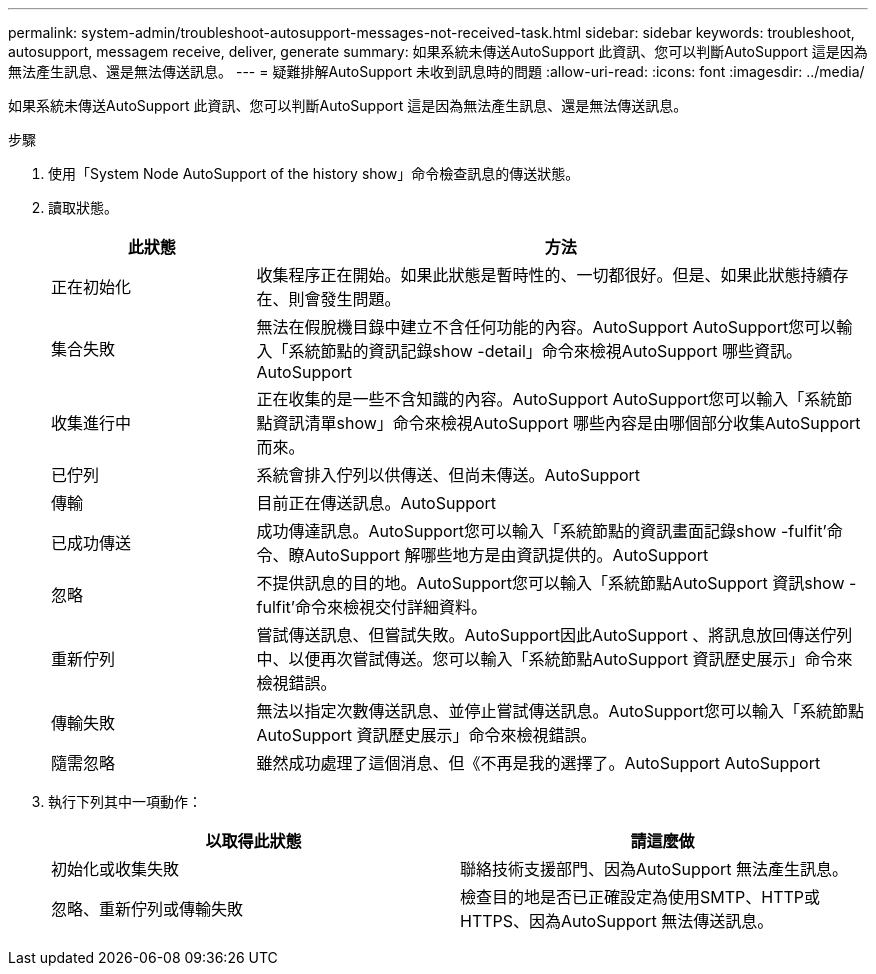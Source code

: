 ---
permalink: system-admin/troubleshoot-autosupport-messages-not-received-task.html 
sidebar: sidebar 
keywords: troubleshoot, autosupport, messagem receive, deliver, generate 
summary: 如果系統未傳送AutoSupport 此資訊、您可以判斷AutoSupport 這是因為無法產生訊息、還是無法傳送訊息。 
---
= 疑難排解AutoSupport 未收到訊息時的問題
:allow-uri-read: 
:icons: font
:imagesdir: ../media/


[role="lead"]
如果系統未傳送AutoSupport 此資訊、您可以判斷AutoSupport 這是因為無法產生訊息、還是無法傳送訊息。

.步驟
. 使用「System Node AutoSupport of the history show」命令檢查訊息的傳送狀態。
. 讀取狀態。
+
[cols="25,75"]
|===
| 此狀態 | 方法 


 a| 
正在初始化
 a| 
收集程序正在開始。如果此狀態是暫時性的、一切都很好。但是、如果此狀態持續存在、則會發生問題。



 a| 
集合失敗
 a| 
無法在假脫機目錄中建立不含任何功能的內容。AutoSupport AutoSupport您可以輸入「系統節點的資訊記錄show -detail」命令來檢視AutoSupport 哪些資訊。AutoSupport



 a| 
收集進行中
 a| 
正在收集的是一些不含知識的內容。AutoSupport AutoSupport您可以輸入「系統節點資訊清單show」命令來檢視AutoSupport 哪些內容是由哪個部分收集AutoSupport 而來。



 a| 
已佇列
 a| 
系統會排入佇列以供傳送、但尚未傳送。AutoSupport



 a| 
傳輸
 a| 
目前正在傳送訊息。AutoSupport



 a| 
已成功傳送
 a| 
成功傳達訊息。AutoSupport您可以輸入「系統節點的資訊畫面記錄show -fulfit'命令、瞭AutoSupport 解哪些地方是由資訊提供的。AutoSupport



 a| 
忽略
 a| 
不提供訊息的目的地。AutoSupport您可以輸入「系統節點AutoSupport 資訊show -fulfit'命令來檢視交付詳細資料。



 a| 
重新佇列
 a| 
嘗試傳送訊息、但嘗試失敗。AutoSupport因此AutoSupport 、將訊息放回傳送佇列中、以便再次嘗試傳送。您可以輸入「系統節點AutoSupport 資訊歷史展示」命令來檢視錯誤。



 a| 
傳輸失敗
 a| 
無法以指定次數傳送訊息、並停止嘗試傳送訊息。AutoSupport您可以輸入「系統節點AutoSupport 資訊歷史展示」命令來檢視錯誤。



 a| 
隨需忽略
 a| 
雖然成功處理了這個消息、但《不再是我的選擇了。AutoSupport AutoSupport

|===
. 執行下列其中一項動作：
+
|===
| 以取得此狀態 | 請這麼做 


 a| 
初始化或收集失敗
 a| 
聯絡技術支援部門、因為AutoSupport 無法產生訊息。



 a| 
忽略、重新佇列或傳輸失敗
 a| 
檢查目的地是否已正確設定為使用SMTP、HTTP或HTTPS、因為AutoSupport 無法傳送訊息。

|===

